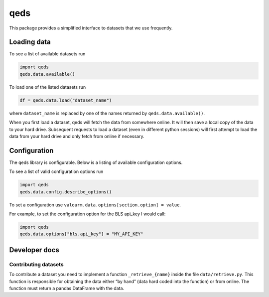 qeds
====

This package provides a simplified interface to datasets that we use
frequently.

Loading data
------------

To see a list of available datasets run

.. code:: python

    import qeds
    qeds.data.available()

To load one of the listed datasets run

.. code:: python

    df = qeds.data.load("dataset_name")

where ``dataset_name`` is replaced by one of the names returned by
``qeds.data.available()``.

When you first load a dataset, qeds will fetch the data from
somewhere online. It will then save a local copy of the data to your
hard drive. Subsequent requests to load a dataset (even in different
python sessions) will first attempt to load the data from your hard
drive and only fetch from online if necessary.

Configuration
-------------

The qeds library is configurable. Below is a listing of available
configuration options.

To see a list of valid configuration options run

.. code:: python

    import qeds
    qeds.data.config.describe_options()

To set a configuration use
``valourm.data.options[section.option] = value``.

For example, to set the configuration option for the BLS api_key I would
call:

.. code:: python

    import qeds
    qeds.data.options["bls.api_key"] = "MY_API_KEY"

Developer docs
--------------

Contributing datasets
~~~~~~~~~~~~~~~~~~~~~

To contribute a dataset you need to implement a function
``_retrieve_{name}`` inside the file ``data/retrieve.py``. This function
is responsible for obtaining the data either “by hand” (data hard coded
into the function) or from online. The function must return a pandas
DataFrame with the data.
